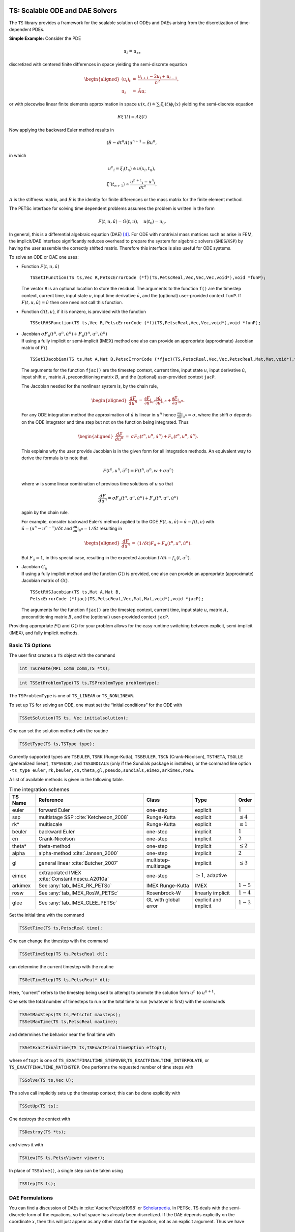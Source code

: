 .. _chapter_ts:

TS: Scalable ODE and DAE Solvers
--------------------------------

The ``TS`` library provides a framework for the scalable solution of
ODEs and DAEs arising from the discretization of time-dependent PDEs.

**Simple Example:** Consider the PDE

.. math:: u_t = u_{xx}

discretized with centered finite differences in space yielding the
semi-discrete equation

.. math::

   \begin{aligned}
             (u_i)_t & =  & \frac{u_{i+1} - 2 u_{i} + u_{i-1}}{h^2}, \\
              u_t      &  = & \tilde{A} u;\end{aligned}

or with piecewise linear finite elements approximation in space
:math:`u(x,t) \doteq \sum_i \xi_i(t) \phi_i(x)` yielding the
semi-discrete equation

.. math:: B {\xi}'(t) = A \xi(t)

Now applying the backward Euler method results in

.. math:: ( B - dt^n A  ) u^{n+1} = B u^n,

in which

.. math:: {u^n}_i = \xi_i(t_n) \doteq u(x_i,t_n),

.. math:: {\xi}'(t_{n+1}) \doteq \frac{{u^{n+1}}_i - {u^{n}}_i }{dt^{n}},

:math:`A` is the stiffness matrix, and :math:`B` is the identity for
finite differences or the mass matrix for the finite element method.

The PETSc interface for solving time dependent problems assumes the
problem is written in the form

.. math:: F(t,u,\dot{u}) = G(t,u), \quad u(t_0) = u_0.

In general, this is a differential algebraic equation (DAE)  [4]_. For
ODE with nontrivial mass matrices such as arise in FEM, the implicit/DAE
interface significantly reduces overhead to prepare the system for
algebraic solvers (``SNES``/``KSP``) by having the user assemble the
correctly shifted matrix. Therefore this interface is also useful for
ODE systems.

To solve an ODE or DAE one uses:

-  Function :math:`F(t,u,\dot{u})`

   ::

      TSSetIFunction(TS ts,Vec R,PetscErrorCode (*f)(TS,PetscReal,Vec,Vec,Vec,void*),void *funP);

   The vector ``R`` is an optional location to store the residual. The
   arguments to the function ``f()`` are the timestep context, current
   time, input state :math:`u`, input time derivative :math:`\dot{u}`,
   and the (optional) user-provided context ``funP``. If
   :math:`F(t,u,\dot{u}) = \dot{u}` then one need not call this
   function.

-  Function :math:`G(t,u)`, if it is nonzero, is provided with the
   function

   ::

      TSSetRHSFunction(TS ts,Vec R,PetscErrorCode (*f)(TS,PetscReal,Vec,Vec,void*),void *funP);

-  | Jacobian
     :math:`\sigma F_{\dot{u}}(t^n,u^n,\dot{u}^n) + F_u(t^n,u^n,\dot{u}^n)`
   | If using a fully implicit or semi-implicit (IMEX) method one also
     can provide an appropriate (approximate) Jacobian matrix of
     :math:`F()`.

   ::

      TSSetIJacobian(TS ts,Mat A,Mat B,PetscErrorCode (*fjac)(TS,PetscReal,Vec,Vec,PetscReal,Mat,Mat,void*),void *jacP);

   The arguments for the function ``fjac()`` are the timestep context,
   current time, input state :math:`u`, input derivative
   :math:`\dot{u}`, input shift :math:`\sigma`, matrix :math:`A`,
   preconditioning matrix :math:`B`, and the (optional) user-provided
   context ``jacP``.

   The Jacobian needed for the nonlinear system is, by the chain rule,

   .. math::

      \begin{aligned}
          \frac{d F}{d u^n} &  = &  \frac{\partial F}{\partial \dot{u}}|_{u^n} \frac{\partial \dot{u}}{\partial u}|_{u^n} + \frac{\partial F}{\partial u}|_{u^n}.\end{aligned}

   For any ODE integration method the approximation of :math:`\dot{u}`
   is linear in :math:`u^n` hence
   :math:`\frac{\partial \dot{u}}{\partial u}|_{u^n} = \sigma`, where
   the shift :math:`\sigma` depends on the ODE integrator and time step
   but not on the function being integrated. Thus

   .. math::

      \begin{aligned}
          \frac{d F}{d u^n} &  = &    \sigma F_{\dot{u}}(t^n,u^n,\dot{u}^n) + F_u(t^n,u^n,\dot{u}^n).\end{aligned}

   This explains why the user provide Jacobian is in the given form for
   all integration methods. An equivalent way to derive the formula is
   to note that

   .. math:: F(t^n,u^n,\dot{u}^n) = F(t^n,u^n,w+\sigma*u^n)

   where :math:`w` is some linear combination of previous time solutions
   of :math:`u` so that

   .. math:: \frac{d F}{d u^n} = \sigma F_{\dot{u}}(t^n,u^n,\dot{u}^n) + F_u(t^n,u^n,\dot{u}^n)

   again by the chain rule.

   For example, consider backward Euler’s method applied to the ODE
   :math:`F(t, u, \dot{u}) = \dot{u} - f(t, u)` with
   :math:`\dot{u} = (u^n - u^{n-1})/\delta t` and
   :math:`\frac{\partial \dot{u}}{\partial u}|_{u^n} = 1/\delta t`
   resulting in

   .. math::

      \begin{aligned}
          \frac{d F}{d u^n} & = &   (1/\delta t)F_{\dot{u}} + F_u(t^n,u^n,\dot{u}^n).\end{aligned}

   But :math:`F_{\dot{u}} = 1`, in this special case, resulting in the
   expected Jacobian :math:`I/\delta t - f_u(t,u^n)`.

-  | Jacobian :math:`G_u`
   | If using a fully implicit method and the function :math:`G()` is
     provided, one also can provide an appropriate (approximate)
     Jacobian matrix of :math:`G()`.

   ::

      TSSetRHSJacobian(TS ts,Mat A,Mat B,
      PetscErrorCode (*fjac)(TS,PetscReal,Vec,Mat,Mat,void*),void *jacP);

   The arguments for the function ``fjac()`` are the timestep context,
   current time, input state :math:`u`, matrix :math:`A`,
   preconditioning matrix :math:`B`, and the (optional) user-provided
   context ``jacP``.

Providing appropriate :math:`F()` and :math:`G()` for your problem
allows for the easy runtime switching between explicit, semi-implicit
(IMEX), and fully implicit methods.

Basic TS Options
~~~~~~~~~~~~~~~~

The user first creates a ``TS`` object with the command

.. code-block::

   int TSCreate(MPI_Comm comm,TS *ts);

.. code-block::

   int TSSetProblemType(TS ts,TSProblemType problemtype);

The ``TSProblemType`` is one of ``TS_LINEAR`` or ``TS_NONLINEAR``.

To set up ``TS`` for solving an ODE, one must set the “initial
conditions” for the ODE with

.. code-block::

   TSSetSolution(TS ts, Vec initialsolution);

One can set the solution method with the routine

.. code-block::

   TSSetType(TS ts,TSType type);

| Currently supported types are ``TSEULER``, ``TSRK`` (Runge-Kutta),
  ``TSBEULER``, ``TSCN`` (Crank-Nicolson), ``TSTHETA``, ``TSGLLE``
  (generalized linear), ``TSPSEUDO``, and ``TSSUNDIALS`` (only if the
  Sundials package is installed), or the command line option
| ``-ts_type euler,rk,beuler,cn,theta,gl,pseudo,sundials,eimex,arkimex,rosw``.

A list of available methods is given in the following table.

.. list-table:: Time integration schemes
   :name: tab_TSPET
   :header-rows: 1

   * - TS Name
     - Reference
     - Class
     - Type
     - Order
   * - euler
     - forward Euler
     - one-step
     - explicit
     - :math:`1`
   * - ssp
     - multistage SSP :cite:`Ketcheson_2008`
     - Runge-Kutta
     - explicit
     - :math:`\le 4`
   * - rk*
     - multiscale
     - Runge-Kutta
     - explicit
     - :math:`\ge 1`
   * - beuler
     - backward Euler
     - one-step
     - implicit
     - :math:`1`
   * - cn
     - Crank-Nicolson
     - one-step
     - implicit
     - :math:`2`
   * - theta*
     - theta-method
     - one-step
     - implicit
     - :math:`\le 2`
   * - alpha
     - alpha-method :cite:`Jansen_2000`
     - one-step
     - implicit
     - :math:`2`
   * - gl
     - general linear :cite:`Butcher_2007`
     - multistep-multistage
     - implicit
     - :math:`\le 3`
   * - eimex
     - extrapolated IMEX :cite:`Constantinescu_A2010a`
     - one-step
     - :math:`\ge 1`, adaptive
     -
   * - arkimex
     - See :any:`tab_IMEX_RK_PETSc`
     - IMEX Runge-Kutta
     - IMEX
     - :math:`1-5`
   * - rosw
     - See :any:`tab_IMEX_RosW_PETSc`
     - Rosenbrock-W
     - linearly implicit
     - :math:`1-4`
   * - glee
     - See :any:`tab_IMEX_GLEE_PETSc`
     - GL with global error
     - explicit and implicit
     - :math:`1-3`

Set the initial time with the command

.. code-block::

   TSSetTime(TS ts,PetscReal time);

One can change the timestep with the command

.. code-block::

   TSSetTimeStep(TS ts,PetscReal dt);

can determine the current timestep with the routine

.. code-block::

   TSGetTimeStep(TS ts,PetscReal* dt);

Here, “current” refers to the timestep being used to attempt to promote
the solution form :math:`u^n` to :math:`u^{n+1}.`

One sets the total number of timesteps to run or the total time to run
(whatever is first) with the commands

.. code-block::

   TSSetMaxSteps(TS ts,PetscInt maxsteps);
   TSSetMaxTime(TS ts,PetscReal maxtime);

and determines the behavior near the final time with

.. code-block::

   TSSetExactFinalTime(TS ts,TSExactFinalTimeOption eftopt);

where ``eftopt`` is one of
``TS_EXACTFINALTIME_STEPOVER``,\ ``TS_EXACTFINALTIME_INTERPOLATE``, or
``TS_EXACTFINALTIME_MATCHSTEP``. One performs the requested number of
time steps with

.. code-block::

   TSSolve(TS ts,Vec U);

The solve call implicitly sets up the timestep context; this can be done
explicitly with

.. code-block::

   TSSetUp(TS ts);

One destroys the context with

.. code-block::

   TSDestroy(TS *ts);

and views it with

.. code-block::

   TSView(TS ts,PetscViewer viewer);

In place of ``TSSolve()``, a single step can be taken using

.. code-block::

   TSStep(TS ts);

.. _sec_imex:

DAE Formulations
~~~~~~~~~~~~~~~~

You can find a discussion of DAEs in :cite:`AscherPetzold1998` or `Scholarpedia <http://www.scholarpedia.org/article/Differential-algebraic_equations>`__. In PETSc, TS deals with the semi-discrete form of the equations, so that space has already been discretized. If the DAE depends explicitly on the coordinate :math:`x`, then this will just appear as any other data for the equation, not as an explicit argument. Thus we have

.. math::

  F(t, u, \dot{u}) = 0

In this form, only fully implicit solvers are appropriate. However, specialized solvers for restricted forms of DAE are supported by PETSc. Below we consider an ODE which is augmented with algebraic constraints on the variables.

Hessenberg Index-1 DAE
``````````````````````

  This is a Semi-Explicit Index-1 DAE which has the form

.. math::

  \begin{aligned}
    \dot{u} &= f(t, u, z) \\
          0 &= h(t, u, z)
  \end{aligned}

where :math:`z` is a new constraint variable, and the Jacobian :math:`\frac{dh}{dz}` is non-singular everywhere. We have suppressed the :math:`x` dependence since it plays no role here. Using the non-singularity of the Jacobian and the Implicit Function Theorem, we can solve for :math:`z` in terms of :math:`u`. This means we could, in principle, plug :math:`z(u)` into the first equation to obtain a simple ODE, even if this is not the numerical process we use. Below we show that this type of DAE can be used with IMEX schemes.

Hessenberg Index-2 DAE
``````````````````````

  This DAE has the form

.. math::

  \begin{aligned}
    \dot{u} &= f(t, u, z) \\
          0 &= h(t, u)
  \end{aligned}

Notice that the constraint equation :math:`h` is not a function of the constraint variable :math:`z`. This means that we cannot naively invert as we did in the index-1 case. Our strategy will be to convert this into an index-1 DAE using a time derivative, which loosely corresponds to the idea of an index being the number of derivatives necessary to get back to an ODE. If we differentiate the constraint equation with respect to time, we can use the ODE to simplify it,

.. math::

  \begin{aligned}
          0 &= \dot{h}(t, u) \\
            &= \frac{dh}{du} \dot{u} + \frac{\partial h}{\partial t} \\
            &= \frac{dh}{du} f(t, u, z) + \frac{\partial h}{\partial t}
  \end{aligned}

If the Jacobian :math:`\frac{dh}{du} \frac{df}{dz}` is non-singular, then we have precisely a semi-explicit index-1 DAE, and we can once again use the PETSc IMEX tools to solve it. A common example of an index-2 DAE is the incompressible Navier-Stokes equations, since the continuity equation :math:`\nabla\cdot u = 0` does not involve the pressure. Using PETSc IMEX with the above conversion then corresponds to the Segregated Runge-Kutta method applied to this equation :cite:`ColomesBadia2016`.

Using Implicit-Explicit (IMEX) Methods
~~~~~~~~~~~~~~~~~~~~~~~~~~~~~~~~~~~~~~

For “stiff” problems or those with multiple time scales :math:`F()` will
be treated implicitly using a method suitable for stiff problems and
:math:`G()` will be treated explicitly when using an IMEX method like
TSARKIMEX. :math:`F()` is typically linear or weakly nonlinear while
:math:`G()` may have very strong nonlinearities such as arise in
non-oscillatory methods for hyperbolic PDE. The user provides three
pieces of information, the APIs for which have been described above.

-  “Slow” part :math:`G(t,u)` using ``TSSetRHSFunction()``.

-  “Stiff” part :math:`F(t,u,\dot u)` using ``TSSetIFunction()``.

-  Jacobian :math:`F_u + \sigma F_{\dot u}` using ``TSSetIJacobian()``.

The user needs to set ``TSSetEquationType()`` to ``TS_EQ_IMPLICIT`` or
higher if the problem is implicit; e.g.,
:math:`F(t,u,\dot u) = M \dot u - f(t,u)`, where :math:`M` is not the
identity matrix:

-  the problem is an implicit ODE (defined implicitly through
   ``TSSetIFunction()``) or

-  a DAE is being solved.

An IMEX problem representation can be made implicit by setting ``TSARKIMEXSetFullyImplicit()``.

In PETSc, DAEs and ODEs are formulated as :math:`F(t,u,\dot{u})=G(t,u)`, where :math:`F()` is meant to be integrated implicitly and :math:`G()` explicitly. An IMEX formulation such as :math:`M\dot{u}=f(t,u)+g(t,u)` requires the user to provide :math:`M^{-1} g(t,u)` or solve :math:`g(t,u) - M x=0` in place of :math:`G(t,u)`. General cases such as :math:`F(t,u,\dot{u})=G(t,u)` are not amenable to IMEX Runge-Kutta, but can be solved by using fully implicit methods. Some use-case examples for ``TSARKIMEX`` are listed in :numref:`tab_DE_forms` and a list of methods with a summary of their properties is given in :any:`tab_IMEX_RK_PETSc`.

.. list-table:: Use case examples for ``TSARKIMEX``
   :name: tab_DE_forms
   :widths: 40 40 80

   * - :math:`\dot{u} = g(t,u)`
     - nonstiff ODE
     - :math:`\begin{aligned}F(t,u,\dot{u}) &= \dot{u} \\ G(t,u) &= g(t,u)\end{aligned}`
   * - :math:`M \dot{u} = g(t,u)`
     - nonstiff ODE with mass matrix
     - :math:`\begin{aligned}F(t,u,\dot{u}) &= \dot{u} \\ G(t,u) &= M^{-1} g(t,u)\end{aligned}`
   * - :math:`\dot{u} = f(t,u)`
     - stiff ODE
     - :math:`\begin{aligned}F(t,u,\dot{u}) &= \dot{u} - f(t,u) \\ G(t,u) &= 0\end{aligned}`
   * - :math:`M \dot{u} = f(t,u)`
     - stiff ODE with mass matrix
     - :math:`\begin{aligned}F(t,u,\dot{u}) &= M \dot{u} - f(t,u) \\ G(t,u) &= 0\end{aligned}`
   * - :math:`\dot{u} = f(t,u) + g(t,u)`
     - stiff-nonstiff ODE
     - :math:`\begin{aligned}F(t,u,\dot{u}) &= \dot{u} - f(t,u) \\ G(t,u) &= g(t,u)\end{aligned}`
   * - :math:`M \dot{u} = f(t,u) + g(t,u)`
     - stiff-nonstiff ODE with mass matrix
     - :math:`\begin{aligned}F(t,u,\dot{u}) &= M\dot{u} - f(t,u) \\ G(t,u) &= M^{-1} g(t,u)\end{aligned}`
   * - :math:`\begin{aligned}\dot{u} &= f(t,u,z) + g(t,u,z)\\0 &= h(t,y,z)\end{aligned}`
     - semi-explicit index-1 DAE
     - :math:`\begin{aligned}F(t,u,\dot{u}) &= \begin{pmatrix}\dot{u} - f(t,u,z)\\h(t, u, z)\end{pmatrix}\\G(t,u) &= g(t,u)\end{aligned}`
   * - :math:`f(t,u,\dot{u})=0`
     - fully implicit ODE/DAE
     - :math:`\begin{aligned}F(t,u,\dot{u}) &= f(t,u,\dot{u})\\G(t,u) &= 0\end{aligned}`; the user needs to set ``TSSetEquationType()`` to ``TS_EQ_IMPLICIT`` or higher

:numref:`tab_IMEX_RK_PETSc` lists of the currently available IMEX Runge-Kutta schemes. For each method, it gives the ``-ts_arkimex_type`` name, the reference, the total number of stages/implicit stages, the order/stage-order, the implicit stability properties (IM), stiff accuracy (SA), the existence of an embedded scheme, and dense output (DO).

.. list-table:: IMEX Runge-Kutta schemes
  :name: tab_IMEX_RK_PETSc
  :header-rows: 1

  * - Name
    - Reference
    - Stages (IM)
    - Order (Stage)
    - IM
    - SA
    - Embed
    - DO
    - Remarks
  * - a2
    - based on CN
    - 2 (1)
    - 2 (2)
    - A-Stable
    - yes
    - yes (1)
    - yes (2)
    -
  * - l2
    - SSP2(2,2,2) :cite:`Pareschi_2005`
    - 2 (2)
    - 2 (1)
    - L-Stable
    - yes
    - yes (1)
    - yes (2)
    - SSP SDIRK
  * - ars122
    - ARS122 :cite:`Ascher_1997`
    - 2 (1)
    - 3 (1)
    - A-Stable
    - yes
    - yes (1)
    - yes (2)
    -
  * - 2c
    - :cite:`Giraldo_2013`
    - 3 (2)
    - 2 (2)
    - L-Stable
    - yes
    - yes (1)
    - yes (2)
    - SDIRK
  * - 2d
    - :cite:`Giraldo_2013`
    - 3 (2)
    - 2 (2)
    - L-Stable
    - yes
    - yes (1)
    - yes (2)
    - SDIRK
  * -  2e
    - :cite:`Giraldo_2013`
    - 3 (2)
    - 2 (2)
    - L-Stable
    - yes
    - yes (1)
    - yes (2)
    - SDIRK
  * - prssp2
    - PRS(3,3,2) :cite:`Pareschi_2005`
    - 3 (3)
    - 3 (1)
    - L-Stable
    - yes
    - no
    - no
    - SSP
  * - 3
    - :cite:`Kennedy_2003`
    - 4 (3)
    - 3 (2)
    - L-Stable
    - yes
    - yes (2)
    - yes (2)
    - SDIRK
  * - bpr3
    - :cite:`Boscarino_TR2011`
    - 5 (4)
    - 3 (2)
    - L-Stable
    - yes
    - no
    - no
    - SDIRK
  * - ars443
    - :cite:`Ascher_1997`
    - 5 (4)
    - 3 (1)
    - L-Stable
    - yes
    - no
    - no
    - SDIRK
  * - 4
    - :cite:`Kennedy_2003`
    - 6 (5)
    - 4 (2)
    - L-Stable
    - yes
    - yes (3)
    - yes
    - SDIRK
  * - 5
    - :cite:`Kennedy_2003`
    - 8 (7)
    - 5 (2)
    - L-Stable
    - yes
    - yes (4)
    - yes (3)
    - SDIRK

ROSW are linearized implicit Runge-Kutta methods known as Rosenbrock
W-methods. They can accommodate inexact Jacobian matrices in their
formulation. A series of methods are available in PETSc are listed in
:numref:`tab_IMEX_RosW_PETSc` below. For each method, it gives the reference, the total number of stages and implicit stages, the scheme order and stage order, the implicit stability properties (IM), stiff accuracy (SA), the existence of an embedded scheme, dense output (DO), the capacity to use inexact Jacobian matrices (-W), and high order integration of differential algebraic equations (PDAE).

.. list-table:: Rosenbrock W-schemes
   :name: tab_IMEX_RosW_PETSc
   :header-rows: 1

   * - TS
     - Reference
     - Stages (IM)
     - Order (Stage)
     - IM
     - SA
     - Embed
     - DO
     - -W
     - PDAE
     - Remarks
   * - theta1
     - classical
     - 1(1)
     - 1(1)
     - L-Stable
     - -
     - -
     - -
     - -
     - -
     - -
   * - theta2
     - classical
     - 1(1)
     - 2(2)
     - A-Stable
     - -
     - -
     - -
     - -
     - -
     - -
   * - 2m
     - Zoltan
     - 2(2)
     - 2(1)
     - L-Stable
     - No
     - Yes(1)
     - Yes(2)
     - Yes
     - No
     - SSP
   * - 2p
     - Zoltan
     - 2(2)
     - 2(1)
     - L-Stable
     - No
     - Yes(1)
     - Yes(2)
     - Yes
     - No
     - SSP
   * - ra3pw
     - :cite:`Rang_2005`
     - 3(3)
     - 3(1)
     - A-Stable
     - No
     - Yes
     - Yes(2)
     - No
     - Yes(3)
     - -
   * - ra34pw2
     - :cite:`Rang_2005`
     - 4(4)
     - 3(1)
     - L-Stable
     - Yes
     - Yes
     - Yes(3)
     - Yes
     - Yes(3)
     - -
   * - rodas3
     - :cite:`Sandu_1997`
     - 4(4)
     - 3(1)
     - L-Stable
     - Yes
     - Yes
     - No
     - No
     - Yes
     - -
   * - sandu3
     - :cite:`Sandu_1997`
     - 3(3)
     - 3(1)
     - L-Stable
     - Yes
     - Yes
     - Yes(2)
     - No
     - No
     - -
   * - assp3p3s1c
     - unpub.
     - 3(2)
     - 3(1)
     - A-Stable
     - No
     - Yes
     - Yes(2)
     - Yes
     - No
     - SSP
   * - lassp3p4s2c
     - unpub.
     - 4(3)
     - 3(1)
     - L-Stable
     - No
     - Yes
     - Yes(3)
     - Yes
     - No
     - SSP
   * - lassp3p4s2c
     - unpub.
     - 4(3)
     - 3(1)
     - L-Stable
     - No
     - Yes
     - Yes(3)
     - Yes
     - No
     - SSP
   * - ark3
     - unpub.
     - 4(3)
     - 3(1)
     - L-Stable
     - No
     - Yes
     - Yes(3)
     - Yes
     - No
     - IMEX-RK

GLEE methods
~~~~~~~~~~~~

In this section, we describe explicit and implicit time stepping methods
with global error estimation that are introduced in
:cite:`Constantinescu_TR2016b`. The solution vector for a
GLEE method is either [:math:`y`, :math:`\tilde{y}`] or
[:math:`y`,\ :math:`\varepsilon`], where :math:`y` is the solution,
:math:`\tilde{y}` is the “auxiliary solution,” and :math:`\varepsilon`
is the error. The working vector that ``TSGLEE`` uses is :math:`Y` =
[:math:`y`,\ :math:`\tilde{y}`], or [:math:`y`,\ :math:`\varepsilon`]. A
GLEE method is defined by

-  :math:`(p,r,s)`: (order, steps, and stages),

-  :math:`\gamma`: factor representing the global error ratio,

-  :math:`A, U, B, V`: method coefficients,

-  :math:`S`: starting method to compute the working vector from the
   solution (say at the beginning of time integration) so that
   :math:`Y = Sy`,

-  :math:`F`: finalizing method to compute the solution from the working
   vector,\ :math:`y = FY`.

-  :math:`F_\text{embed}`: coefficients for computing the auxiliary
   solution :math:`\tilde{y}` from the working vector
   (:math:`\tilde{y} = F_\text{embed} Y`),

-  :math:`F_\text{error}`: coefficients to compute the estimated error
   vector from the working vector
   (:math:`\varepsilon = F_\text{error} Y`).

-  :math:`S_\text{error}`: coefficients to initialize the auxiliary
   solution (:math:`\tilde{y}` or :math:`\varepsilon`) from a specified
   error vector (:math:`\varepsilon`). It is currently implemented only
   for :math:`r = 2`. We have :math:`y_\text{aux} =
   S_{error}[0]*\varepsilon + S_\text{error}[1]*y`, where
   :math:`y_\text{aux}` is the 2nd component of the working vector
   :math:`Y`.

The methods can be described in two mathematically equivalent forms:
propagate two components (“:math:`y\tilde{y}` form”) and propagating the
solution and its estimated error (“:math:`y\varepsilon` form”). The two
forms are not explicitly specified in ``TSGLEE``; rather, the specific
values of :math:`B, U, S, F, F_{embed}`, and :math:`F_{error}`
characterize whether the method is in :math:`y\tilde{y}` or
:math:`y\varepsilon` form.

The API used by this ``TS`` method includes:

-  ``TSGetSolutionComponents``: Get all the solution components of the
   working vector

   ::

          ierr = TSGetSolutionComponents(TS,int*,Vec*)

   Call with ``NULL`` as the last argument to get the total number of
   components in the working vector :math:`Y` (this is :math:`r` (not
   :math:`r-1`)), then call to get the :math:`i`-th solution component.

-  ``TSGetAuxSolution``: Returns the auxiliary solution
   :math:`\tilde{y}` (computed as :math:`F_\text{embed} Y`)

   ::

          ierr = TSGetAuxSolution(TS,Vec*)

-  ``TSGetTimeError``: Returns the estimated error vector
   :math:`\varepsilon` (computed as :math:`F_\text{error} Y` if
   :math:`n=0` or restores the error estimate at the end of the previous
   step if :math:`n=-1`)

   ::

          ierr = TSGetTimeError(TS,PetscInt n,Vec*)

-  ``TSSetTimeError``: Initializes the auxiliary solution
   (:math:`\tilde{y}` or :math:`\varepsilon`) for a specified initial
   error.

   ::

          ierr = TSSetTimeError(TS,Vec)

The local error is estimated as :math:`\varepsilon(n+1)-\varepsilon(n)`.
This is to be used in the error control. The error in :math:`y\tilde{y}`
GLEE is
:math:`\varepsilon(n) = \frac{1}{1-\gamma} * (\tilde{y}(n) - y(n))`.

Note that :math:`y` and :math:`\tilde{y}` are reported to ``TSAdapt``
``basic`` (``TSADAPTBASIC``), and thus it computes the local error as
:math:`\varepsilon_{loc} = (\tilde{y} -
y)`. However, the actual local error is :math:`\varepsilon_{loc}
= \varepsilon_{n+1} - \varepsilon_n = \frac{1}{1-\gamma} * [(\tilde{y} -
y)_{n+1} - (\tilde{y} - y)_n]`.

:numref:`tab_IMEX_GLEE_PETSc` lists currently available GL schemes with global error estimation :cite:`Constantinescu_TR2016b`.

.. list-table:: GL schemes with global error estimation
   :name: tab_IMEX_GLEE_PETSc
   :header-rows: 1

   * - TS
     - Reference
     - IM/EX
     - :math:`(p,r,s)`
     - :math:`\gamma`
     - Form
     - Notes
   * - ``TSGLEEi1``
     - ``BE1``
     - IM
     - :math:`(1,3,2)`
     - :math:`0.5`
     - :math:`y\varepsilon`
     - Based on backward Euler
   * - ``TSGLEE23``
     - ``23``
     - EX
     - :math:`(2,3,2)`
     - :math:`0`
     - :math:`y\varepsilon`
     -
   * - ``TSGLEE24``
     - ``24``
     - EX
     - :math:`(2,4,2)`
     - :math:`0`
     - :math:`y\tilde{y}`
     -
   * - ``TSGLEE25I``
     - ``25i``
     - EX
     - :math:`(2,5,2)`
     - :math:`0`
     - :math:`y\tilde{y}`
     -
   * - ``TSGLEE35``
     - ``35``
     - EX
     - :math:`(3,5,2)`
     - :math:`0`
     - :math:`y\tilde{y}`
     -
   * - ``TSGLEEEXRK2A``
     - ``exrk2a``
     - EX
     - :math:`(2,6,2)`
     - :math:`0.25`
     - :math:`y\varepsilon`
     -
   * - ``TSGLEERK32G1``
     - ``rk32g1``
     - EX
     - :math:`(3,8,2)`
     - :math:`0`
     - :math:`y\varepsilon`
     -
   * - ``TSGLEERK285EX``
     - ``rk285ex``
     - EX
     - :math:`(2,9,2)`
     - :math:`0.25`
     - :math:`y\varepsilon`
     -

Using fully implicit methods
~~~~~~~~~~~~~~~~~~~~~~~~~~~~

To use a fully implicit method like ``TSTHETA`` or ``TSGL``, either
provide the Jacobian of :math:`F()` (and :math:`G()` if :math:`G()` is
provided) or use a ``DM`` that provides a coloring so the Jacobian can
be computed efficiently via finite differences.

Using the Explicit Runge-Kutta timestepper with variable timesteps
~~~~~~~~~~~~~~~~~~~~~~~~~~~~~~~~~~~~~~~~~~~~~~~~~~~~~~~~~~~~~~~~~~

The explicit Euler and Runge-Kutta methods require the ODE be in the
form

.. math:: \dot{u} = G(u,t).

The user can either call ``TSSetRHSFunction()`` and/or they can call
``TSSetIFunction()`` (so long as the function provided to
``TSSetIFunction()`` is equivalent to :math:`\dot{u} + \tilde{F}(t,u)`)
but the Jacobians need not be provided. [5]_

The Explicit Runge-Kutta timestepper with variable timesteps is an
implementation of the standard Runge-Kutta with an embedded method. The
error in each timestep is calculated using the solutions from the
Runge-Kutta method and its embedded method (the 2-norm of the difference
is used). The default method is the :math:`3`\ rd-order Bogacki-Shampine
method with a :math:`2`\ nd-order embedded method (``TSRK3BS``). Other
available methods are the :math:`5`\ th-order Fehlberg RK scheme with a
:math:`4`\ th-order embedded method (``TSRK5F``), the
:math:`5`\ th-order Dormand-Prince RK scheme with a :math:`4`\ th-order
embedded method (``TSRK5DP``), the :math:`5`\ th-order Bogacki-Shampine
RK scheme with a :math:`4`\ th-order embedded method (``TSRK5BS``, and
the :math:`6`\ th-, :math:`7`\ th, and :math:`8`\ th-order robust Verner
RK schemes with a :math:`5`\ th-, :math:`6`\ th, and :math:`7`\ th-order
embedded method, respectively (``TSRK6VR``, ``TSRK7VR``, ``TSRK8VR``).
Variable timesteps cannot be used with RK schemes that do not have an
embedded method (``TSRK1FE`` - :math:`1`\ st-order, :math:`1`-stage
forward Euler, ``TSRK2A`` - :math:`2`\ nd-order, :math:`2`-stage RK
scheme, ``TSRK3`` - :math:`3`\ rd-order, :math:`3`-stage RK scheme,
``TSRK4`` - :math:`4`-th order, :math:`4`-stage RK scheme).

Special Cases
~~~~~~~~~~~~~

-  :math:`\dot{u} = A u.` First compute the matrix :math:`A` then call

   ::

      TSSetProblemType(ts,TS_LINEAR);
      TSSetRHSFunction(ts,NULL,TSComputeRHSFunctionLinear,NULL);
      TSSetRHSJacobian(ts,A,A,TSComputeRHSJacobianConstant,NULL);

   or

   ::

      TSSetProblemType(ts,TS_LINEAR);
      TSSetIFunction(ts,NULL,TSComputeIFunctionLinear,NULL);
      TSSetIJacobian(ts,A,A,TSComputeIJacobianConstant,NULL);

-  :math:`\dot{u} = A(t) u.` Use

   ::

      TSSetProblemType(ts,TS_LINEAR);
      TSSetRHSFunction(ts,NULL,TSComputeRHSFunctionLinear,NULL);
      TSSetRHSJacobian(ts,A,A,YourComputeRHSJacobian, &appctx);

   where ``YourComputeRHSJacobian()`` is a function you provide that
   computes :math:`A` as a function of time. Or use

   ::

      TSSetProblemType(ts,TS_LINEAR);
      TSSetIFunction(ts,NULL,TSComputeIFunctionLinear,NULL);
      TSSetIJacobian(ts,A,A,YourComputeIJacobian, &appctx);

Monitoring and visualizing solutions
~~~~~~~~~~~~~~~~~~~~~~~~~~~~~~~~~~~~

-  ``-ts_monitor`` - prints the time and timestep at each iteration.

-  ``-ts_adapt_monitor`` - prints information about the timestep
   adaption calculation at each iteration.

-  ``-ts_monitor_lg_timestep`` - plots the size of each timestep,
   ``TSMonitorLGTimeStep()``.

-  ``-ts_monitor_lg_solution`` - for ODEs with only a few components
   (not arising from the discretization of a PDE) plots the solution as
   a function of time, ``TSMonitorLGSolution()``.

-  ``-ts_monitor_lg_error`` - for ODEs with only a few components plots
   the error as a function of time, only if ``TSSetSolutionFunction()``
   is provided, ``TSMonitorLGError()``.

-  ``-ts_monitor_draw_solution`` - plots the solution at each iteration,
   ``TSMonitorDrawSolution()``.

-  ``-ts_monitor_draw_error`` - plots the error at each iteration only
   if ``TSSetSolutionFunction()`` is provided,
   ``TSMonitorDrawSolution()``.

-  ``-ts_monitor_solution binary[:filename]`` - saves the solution at each
   iteration to a binary file, ``TSMonitorSolution()``. Solution viewers work
   with other time-aware formats, e.g., ``-ts_monitor_solution cgns:sol.cgns``,
   and can output one solution every 10 time steps by adding
   ``-ts_monitor_solution_interval 10``.

-  ``-ts_monitor_solution_vtk <filename-%03D.vts>`` - saves the solution
   at each iteration to a file in vtk format,
   ``TSMonitorSolutionVTK()``.

Error control via variable time-stepping
~~~~~~~~~~~~~~~~~~~~~~~~~~~~~~~~~~~~~~~~

Most of the time stepping methods avaialable in PETSc have an error
estimation and error control mechanism. This mechanism is implemented by
changing the step size in order to maintain user specified absolute and
relative tolerances. The PETSc object responsible with error control is
``TSAdapt``. The available ``TSAdapt`` types are listed in the following table.

.. list-table:: ``TSAdapt``: available adaptors
   :name: tab_adaptors
   :header-rows: 1

   * - ID
     - Name
     - Notes
   * - ``TSADAPTNONE``
     - ``none``
     - no adaptivity
   * - ``TSADAPTBASIC``
     - ``basic``
     - the default adaptor
   * - ``TSADAPTGLEE``
     - ``glee``
     - extension of the basic adaptor to treat :math:`{\rm Tol}_{\rm A}` and :math:`{\rm Tol}_{\rm R}` as separate criteria. It can also control global erorrs if the integrator (e.g., ``TSGLEE``) provides this information

When using ``TSADAPTBASIC`` (the default), the user typically provides a
desired absolute :math:`{\rm Tol}_{\rm A}` or a relative
:math:`{\rm Tol}_{\rm R}` error tolerance by invoking
``TSSetTolerances()`` or at the command line with options ``-ts_atol``
and ``-ts_rtol``. The error estimate is based on the local truncation
error, so for every step the algorithm verifies that the estimated local
truncation error satisfies the tolerances provided by the user and
computes a new step size to be taken. For multistage methods, the local
truncation is obtained by comparing the solution :math:`y` to a lower
order :math:`\widehat{p}=p-1` approximation, :math:`\widehat{y}`, where
:math:`p` is the order of the method and :math:`\widehat{p}` the order
of :math:`\widehat{y}`.

The adaptive controller at step :math:`n` computes a tolerance level

.. math::

   \begin{aligned}
   Tol_n(i)&=&{\rm Tol}_{\rm A}(i) +  \max(y_n(i),\widehat{y}_n(i)) {\rm Tol}_{\rm R}(i)\,,\end{aligned}

and forms the acceptable error level

.. math::

   \begin{aligned}
   \rm wlte_n&=& \frac{1}{m} \sum_{i=1}^{m}\sqrt{\frac{\left\|y_n(i)
     -\widehat{y}_n(i)\right\|}{Tol(i)}}\,,\end{aligned}

where the errors are computed componentwise, :math:`m` is the dimension
of :math:`y` and ``-ts_adapt_wnormtype`` is ``2`` (default). If
``-ts_adapt_wnormtype`` is ``infinity`` (max norm), then

.. math::

   \begin{aligned}
   \rm wlte_n&=& \max_{1\dots m}\frac{\left\|y_n(i)
     -\widehat{y}_n(i)\right\|}{Tol(i)}\,.\end{aligned}

The error tolerances are satisfied when :math:`\rm wlte\le 1.0`.

The next step size is based on this error estimate, and determined by

.. math::
   :label: hnew

   \begin{aligned}
    \Delta t_{\rm new}(t)&=&\Delta t_{\rm{old}} \min(\alpha_{\max},
    \max(\alpha_{\min}, \beta (1/\rm wlte)^\frac{1}{\widehat{p}+1}))\,,\end{aligned}

where :math:`\alpha_{\min}=`\ ``-ts_adapt_clip``\ [0] and
:math:`\alpha_{\max}`\ =\ ``-ts_adapt_clip``\ [1] keep the change in
:math:`\Delta t` to within a certain factor, and :math:`\beta<1` is
chosen through ``-ts_adapt_safety`` so that there is some margin to
which the tolerances are satisfied and so that the probability of
rejection is decreased.

This adaptive controller works in the following way. After completing
step :math:`k`, if :math:`\rm wlte_{k+1} \le 1.0`, then the step is
accepted and the next step is modified according to
eq:`hnew`; otherwise, the step is rejected and retaken
with the step length computed in :eq:`hnew`.

``TSADAPTGLEE`` is an extension of the basic
adaptor to treat :math:`{\rm Tol}_{\rm A}` and :math:`{\rm Tol}_{\rm R}`
as separate criteria. it can also control global errors if the
integrator (e.g., ``TSGLEE``) provides this information.

Handling of discontinuities
~~~~~~~~~~~~~~~~~~~~~~~~~~~

For problems that involve discontinuous right hand sides, one can set an
“event” function :math:`g(t,u)` for PETSc to detect and locate the times
of discontinuities (zeros of :math:`g(t,u)`). Events can be defined
through the event monitoring routine

.. code-block::

   TSSetEventHandler(TS ts,PetscInt nevents,PetscInt *direction,PetscBool *terminate,PetscErrorCode (*eventhandler)(TS,PetscReal,Vec,PetscScalar*,void* eventP),PetscErrorCode (*postevent)(TS,PetscInt,PetscInt[],PetscReal,Vec,PetscBool,void* eventP),void *eventP);

Here, ``nevents`` denotes the number of events, ``direction`` sets the
type of zero crossing to be detected for an event (+1 for positive
zero-crossing, -1 for negative zero-crossing, and 0 for both),
``terminate`` conveys whether the time-stepping should continue or halt
when an event is located, ``eventmonitor`` is a user- defined routine
that specifies the event description, ``postevent`` is an optional
user-defined routine to take specific actions following an event.

The arguments to ``eventhandler()`` are the timestep context, current
time, input state :math:`u`, array of event function value, and the
(optional) user-provided context ``eventP``.

The arguments to ``postevent()`` routine are the timestep context,
number of events occurred, indices of events occured, current time, input
state :math:`u`, a boolean flag indicating forward solve (1) or adjoint
solve (0), and the (optional) user-provided context ``eventP``.

The event monitoring functionality is only available with PETSc’s
implicit time-stepping solvers ``TSTHETA``, ``TSARKIMEX``, and
``TSROSW``.

.. _sec_tchem:

Explicit integrators with finite element mass matrices
~~~~~~~~~~~~~~~~~~~~~~~~~~~~~~~~~~~~~~~~~~~~~~~~~~~~~~

Discretized finite element problems often have the form :math:`M \dot u = G(t, u)` where :math:`M` is the mass matrix.
Such problems can be solved using ``DMTSSetIFunction()`` with implicit integrators.
When :math:`M` is nonsingular (i.e., the problem is an ODE, not a DAE), explicit integrators can be applied to :math:`\dot u = M^{-1} G(t, u)` or :math:`\dot u = \hat M^{-1} G(t, u)`, where :math:`\hat M` is the lumped mass matrix.
While the true mass matrix generally has a dense inverse and thus must be solved iteratively, the lumped mass matrix is diagonal (e.g., computed via collocated quadrature or row sums of :math:`M`).
To have PETSc create and apply a (lumped) mass matrix automatically, first use ``DMTSSetRHSFunction()` to specify :math:`G` and set a ``PetscFE` using ``DMAddField()`` and ``DMCreateDS()``, then call either ``DMTSCreateRHSMassMatrix()`` or ``DMTSCreateRHSMassMatrixLumped()`` to automatically create the mass matrix and a ``KSP`` that will be used to apply :math:`M^{-1}`.
This ``KSP`` can be customized using the ``"mass_"`` prefix.

.. _section_sa:

Performing sensitivity analysis with the TS ODE Solvers
~~~~~~~~~~~~~~~~~~~~~~~~~~~~~~~~~~~~~~~~~~~~~~~~~~~~~~~

The ``TS`` library provides a framework based on discrete adjoint models
for sensitivity analysis for ODEs and DAEs. The ODE/DAE solution process
(henceforth called the forward run) can be obtained by using either
explicit or implicit solvers in ``TS``, depending on the problem
properties. Currently supported method types are ``TSRK`` (Runge-Kutta)
explicit methods and ``TSTHETA`` implicit methods, which include
``TSBEULER`` and ``TSCN``.

Using the discrete adjoint methods
``````````````````````````````````

Consider the ODE/DAE

.. math:: F(t,y,\dot{y},p) = 0, \quad y(t_0)=y_0(p) \quad t_0 \le t \le t_F

and the cost function(s)

.. math:: \Psi_i(y_0,p) = \Phi_i(y_F,p) + \int_{t_0}^{t_F} r_i(y(t),p,t)dt \quad i=1,...,n_\text{cost}.

The ``TSAdjoint`` routines of PETSc provide

.. math:: \frac{\partial \Psi_i}{\partial y_0} = \lambda_i

and

.. math:: \frac{\partial \Psi_i}{\partial p} = \mu_i + \lambda_i (\frac{\partial y_0}{\partial p}).

To perform the discrete adjoint sensitivity analysis one first sets up
the ``TS`` object for a regular forward run but with one extra function
call

.. code-block::

   TSSetSaveTrajectory(TS ts),

then calls ``TSSolve()`` in the usual manner.

One must create two arrays of :math:`n_\text{cost}` vectors
:math:`\lambda` and :math:`\mu` (if there are no parameters :math:`p`
then one can use ``NULL`` for the :math:`\mu` array.) The
:math:`\lambda` vectors are the same dimension and parallel layout as
the solution vector for the ODE, the :math:`\mu` vectors are of dimension
:math:`p`; when :math:`p` is small usually all its elements are on the
first MPI process, while the vectors have no entries on the other
processes. :math:`\lambda_i` and :math:`\mu_i` should be initialized with
the values :math:`d\Phi_i/dy|_{t=t_F}` and :math:`d\Phi_i/dp|_{t=t_F}`
respectively. Then one calls

.. code-block::

   TSSetCostGradients(TS ts,PetscInt numcost, Vec *lambda,Vec *mu);

where ``numcost`` denotes :math:`n_\text{cost}`.
If :math:`F()` is a function of :math:`p` one needs to also provide the
Jacobian :math:`-F_p` with

.. code-block::

   TSSetRHSJacobianP(TS ts,Mat Amat,PetscErrorCode (*fp)(TS,PetscReal,Vec,Mat,void*),void *ctx)

or

.. code-block::

   TSSetIJacobianP(TS ts,Mat Amat,PetscErrorCode (*fp)(TS,PetscReal,Vec,Vec,PetscReal,Mat,void*),void *ctx)

or both, depending on which form is used to define the ODE.

The arguments for the function ``fp()`` are the timestep context,
current time, :math:`y`, and the (optional) user-provided context.

If there is an integral term in the cost function, i.e. :math:`r` is
nonzero, it can be transformed into another ODE that is augmented to the
original ODE. To evaluate the integral, one needs to create a child
``TS`` objective by calling

.. code-block::

   TSCreateQuadratureTS(TS ts,PetscBool fwd,TS *quadts);

and provide the ODE RHS function (which evaluates the integrand
:math:`r`) with

.. code-block::

   TSSetRHSFunction(TS quadts,Vec R,PetscErrorCode (*rf)(TS,PetscReal,Vec,Vec,void*),void *ctx)

Similar to the settings for the original ODE, Jacobians of the integrand
can be provided with

.. code-block::

   TSSetRHSJacobian(TS quadts,Vec DRDU,Vec DRDU,PetscErrorCode (*drdyf)(TS,PetscReal,Vec,Vec*,void*),void *ctx)
   TSSetRHSJacobianP(TS quadts,Vec DRDU,Vec DRDU,PetscErrorCode (*drdyp)(TS,PetscReal,Vec,Vec*,void*),void *ctx)

where :math:`\mathrm{drdyf}= dr /dy`, :math:`\mathrm{drdpf} = dr /dp`.
Since the integral term is additive to the cost function, its gradient
information will be included in :math:`\lambda` and :math:`\mu`.

Lastly, one starts the backward run by calling

.. code-block::

   TSAdjointSolve(TS ts).

One can obtain the value of the integral term by calling

.. code-block::

   TSGetCostIntegral(TS ts,Vec *q).

or accessing directly the solution vector used by ``quadts``.

The second argument of ``TSCreateQuadratureTS()`` allows one to choose
if the integral term is evaluated in the forward run (inside
``TSSolve()``) or in the backward run (inside ``TSAdjointSolve()``) when
``TSSetCostGradients()`` and ``TSSetCostIntegrand()`` are called before
``TSSolve()``. Note that this also allows for evaluating the integral
without having to use the adjoint solvers.

To provide a better understanding of the use of the adjoint solvers, we
introduce a simple example, corresponding to
`TS Power Grid Tutorial ex3sa <PETSC_DOC_OUT_ROOT_PLACEHOLDER/src/ts/tutorials/power_grid/ex3sa.c.html>`__.
The problem is to study dynamic security of power system when there are
credible contingencies such as short-circuits or loss of generators,
transmission lines, or loads. The dynamic security constraints are
incorporated as equality constraints in the form of discretized
differential equations and inequality constraints for bounds on the
trajectory. The governing ODE system is

.. math::

   \begin{aligned}
       \phi' &= &\omega_B (\omega - \omega_S)  \\
       2H/\omega_S \, \omega' & =& p_m - p_{max} sin(\phi) -D (\omega - \omega_S), \quad t_0 \leq t \leq t_F,\end{aligned}

where :math:`\phi` is the phase angle and :math:`\omega` is the
frequency.

The initial conditions at time :math:`t_0` are

.. math::

   \begin{aligned}
   \phi(t_0) &=& \arcsin \left( p_m / p_{max} \right), \\
   w(t_0) & =& 1.\end{aligned}

:math:`p_{max}` is a positive number when the system operates normally.
At an event such as fault incidence/removal, :math:`p_{max}` will change
to :math:`0` temporarily and back to the original value after the fault
is fixed. The objective is to maximize :math:`p_m` subject to the above
ODE constraints and :math:`\phi<\phi_S` during all times. To accommodate
the inequality constraint, we want to compute the sensitivity of the
cost function

.. math:: \Psi(p_m,\phi) = -p_m + c \int_{t_0}^{t_F} \left( \max(0, \phi - \phi_S ) \right)^2 dt

with respect to the parameter :math:`p_m`. :math:`numcost` is :math:`1`
since it is a scalar function.

For ODE solution, PETSc requires user-provided functions to evaluate the
system :math:`F(t,y,\dot{y},p)` (set by ``TSSetIFunction()`` ) and its
corresponding Jacobian :math:`F_y + \sigma F_{\dot y}` (set by
``TSSetIJacobian()``). Note that the solution state :math:`y` is
:math:`[ \phi \;  \omega ]^T` here. For sensitivity analysis, we need to
provide a routine to compute :math:`\mathrm{f}_p=[0 \; 1]^T` using
``TSASetRHSJacobianP()``, and three routines corresponding to the
integrand :math:`r=c \left( \max(0, \phi - \phi_S ) \right)^2`,
:math:`r_p = [0 \; 0]^T` and
:math:`r_y= [ 2 c \left( \max(0, \phi - \phi_S ) \right) \; 0]^T` using
``TSSetCostIntegrand()``.

In the adjoint run, :math:`\lambda` and :math:`\mu` are initialized as
:math:`[ 0 \;  0 ]^T` and :math:`[-1]` at the final time :math:`t_F`.
After ``TSAdjointSolve()``, the sensitivity of the cost function w.r.t.
initial conditions is given by the sensitivity variable :math:`\lambda`
(at time :math:`t_0`) directly. And the sensitivity of the cost function
w.r.t. the parameter :math:`p_m` can be computed (by users) as

.. math:: \frac{\mathrm{d} \Psi}{\mathrm{d} p_m} = \mu(t_0) + \lambda(t_0)  \frac{\mathrm{d} \left[ \phi(t_0) \; \omega(t_0) \right]^T}{\mathrm{d} p_m}  .

For explicit methods where one does not need to provide the Jacobian
:math:`F_u` for the forward solve one still does need it for the
backward solve and thus must call

.. code-block::

   TSSetRHSJacobian(TS ts,Mat Amat, Mat Pmat,PetscErrorCode (*f)(TS,PetscReal,Vec,Mat,Mat,void*),void *fP);

Examples include:

-  discrete adjoint sensitivity using explicit and implicit time stepping methods for an ODE problem
   `TS Tutorial ex20adj <PETSC_DOC_OUT_ROOT_PLACEHOLDER/src/ts/tutorials/ex20adj.c.html>`__,

-  an optimization problem using the discrete adjoint models of the ERK (for nonstiff ODEs)
   and the Theta methods (for stiff DAEs)
   `TS Tutorial ex20opt_ic <PETSC_DOC_OUT_ROOT_PLACEHOLDER/src/ts/tutorials/ex20opt_ic.c.html>`__
   and
   `TS Tutorial ex20opt_p <PETSC_DOC_OUT_ROOT_PLACEHOLDER/src/ts/tutorials/ex20opt_p.c.html>`__,

-  an ODE-constrained optimization using the discrete adjoint models of the
   Theta methods for cost function with an integral term
   `TS Power Grid Tutorial ex3opt <PETSC_DOC_OUT_ROOT_PLACEHOLDER/src/ts/tutorials/power_grid/ex3opt.c.html>`__,

-  discrete adjoint sensitivity using the Crank-Nicolson methods for DAEs with discontinuities
   `TS Power Grid Stability Tutorial ex9busadj <PETSC_DOC_OUT_ROOT_PLACEHOLDER/src/ts/tutorials/power_grid/stability_9bus/ex9busadj.c.html>`__,

-  a DAE-constrained optimization problem using the discrete adjoint models of the Crank-Nicolson
   methods for cost function with an integral term
   `TS Power Grid Tutorial ex9busopt <PETSC_DOC_OUT_ROOT_PLACEHOLDER/src/ts/tutorials/power_grid/stability_9bus/ex9busopt.c.html>`__,

-  discrete adjoint sensitivity using the Crank-Nicolson methods for a PDE problem
   `TS Advection-Diffusion-Reaction Tutorial ex5adj <PETSC_DOC_OUT_ROOT_PLACEHOLDER/src/ts/tutorials/advection-diffusion-reaction/ex5adj.c.html>`__.

Checkpointing
`````````````

The discrete adjoint model requires the states (and stage values in the
context of multistage timestepping methods) to evaluate the Jacobian
matrices during the adjoint (backward) run. By default, PETSc stores the
whole trajectory to disk as binary files, each of which contains the
information for a single time step including state, time, and stage
values (optional). One can also make PETSc store the trajectory to
memory with the option ``-ts_trajectory_type memory``. However, there
might not be sufficient memory capacity especially for large-scale
problems and long-time integration.

A so-called checkpointing scheme is needed to solve this problem. The
scheme stores checkpoints at selective time steps and recomputes the
missing information. The ``revolve`` library is used by PETSc
``TSTrajectory`` to generate an optimal checkpointing schedule that
minimizes the recomputations given a limited number of available
checkpoints. One can specify the number of available checkpoints with
the option
``-ts_trajectory_max_cps_ram [maximum number of checkpoints in RAM]``.
Note that one checkpoint corresponds to one time step.

The ``revolve`` library also provides an optimal multistage
checkpointing scheme that uses both RAM and disk for storage. This
scheme is automatically chosen if one uses both the option
``-ts_trajectory_max_cps_ram [maximum number of checkpoints in RAM]``
and the option
``-ts_trajectory_max_cps_disk [maximum number of checkpoints on disk]``.

Some other useful options are listed below.

-  ``-ts_trajectory_view`` prints the total number of recomputations,

-  ``-ts_monitor`` and ``-ts_adjoint_monitor`` allow users to monitor
   the progress of the adjoint work flow,

-  ``-ts_trajectory_type visualization`` may be used to save the whole
   trajectory for visualization. It stores the solution and the time,
   but no stage values. The binary files generated can be read into
   MATLAB via the script
   ``$PETSC_DIR/share/petsc/matlab/PetscReadBinaryTrajectory.m``.

.. _sec_sundials:

Using Sundials from PETSc
~~~~~~~~~~~~~~~~~~~~~~~~~

Sundials is a parallel ODE solver developed by Hindmarsh et al. at LLNL.
The ``TS`` library provides an interface to use the CVODE component of
Sundials directly from PETSc. (To configure PETSc to use Sundials, see
the installation guide, ``docs/installation/index.htm``.)

To use the Sundials integrators, call

.. code-block::

   TSSetType(TS ts,TSType TSSUNDIALS);

or use the command line option ``-ts_type`` ``sundials``.

Sundials’ CVODE solver comes with two main integrator families, Adams
and BDF (backward differentiation formula). One can select these with

.. code-block::

   TSSundialsSetType(TS ts,TSSundialsLmmType [SUNDIALS_ADAMS,SUNDIALS_BDF]);

or the command line option ``-ts_sundials_type <adams,bdf>``. BDF is the
default.

Sundials does not use the ``SNES`` library within PETSc for its
nonlinear solvers, so one cannot change the nonlinear solver options via
``SNES``. Rather, Sundials uses the preconditioners within the ``PC``
package of PETSc, which can be accessed via

.. code-block::

   TSSundialsGetPC(TS ts,PC *pc);

The user can then directly set preconditioner options; alternatively,
the usual runtime options can be employed via ``-pc_xxx``.

Finally, one can set the Sundials tolerances via

.. code-block::

   TSSundialsSetTolerance(TS ts,double abs,double rel);

where ``abs`` denotes the absolute tolerance and ``rel`` the relative
tolerance.

Other PETSc-Sundials options include

.. code-block::

   TSSundialsSetGramSchmidtType(TS ts,TSSundialsGramSchmidtType type);

where ``type`` is either ``SUNDIALS_MODIFIED_GS`` or
``SUNDIALS_UNMODIFIED_GS``. This may be set via the options data base
with ``-ts_sundials_gramschmidt_type <modifed,unmodified>``.

The routine

.. code-block::

   TSSundialsSetMaxl(TS ts,PetscInt restart);

sets the number of vectors in the Krylov subpspace used by GMRES. This
may be set in the options database with ``-ts_sundials_maxl`` ``maxl``.


Using TChem from PETSc
~~~~~~~~~~~~~~~~~~~~~~

TChem [6]_ is a package originally developed at Sandia National
Laboratory that can read in CHEMKIN [7]_ data files and compute the
right hand side function and its Jacobian for a reaction ODE system. To
utilize PETSc’s ODE solvers for these systems, first install PETSc with
the additional ``configure`` option ``--download-tchem``. We currently
provide two examples of its use; one for single cell reaction and one
for an “artificial” one dimensional problem with periodic boundary
conditions and diffusion of all species. The self-explanatory examples
are the
`The TS tutorial extchem <PETSC_DOC_OUT_ROOT_PLACEHOLDER/src/ts/tutorials/extchem.c.html>`__
and
`The TS tutorial extchemfield <PETSC_DOC_OUT_ROOT_PLACEHOLDER/src/ts/tutorials/extchemfield.c.html>`__.

.. [4]
   If the matrix :math:`F_{\dot{u}}(t) = \partial F
   / \partial \dot{u}` is nonsingular then it is an ODE and can be
   transformed to the standard explicit form, although this
   transformation may not lead to efficient algorithms.

.. [5]
   PETSc will automatically translate the function provided to the
   appropriate form.

.. [6]
   `bitbucket.org/jedbrown/tchem <https://bitbucket.org/jedbrown/tchem>`__

.. [7]
   `en.wikipedia.org/wiki/CHEMKIN <https://en.wikipedia.org/wiki/CHEMKIN>`__


.. raw:: html

    <hr>

Solving Steady-State Problems with Pseudo-Timestepping
------------------------------------------------------

**Simple Example:** ``TS`` provides a general code for performing pseudo
timestepping with a variable timestep at each physical node point. For
example, instead of directly attacking the steady-state problem

.. math:: G(u) = 0,

we can use pseudo-transient continuation by solving

.. math:: u_t = G(u).

Using time differencing

.. math:: u_t \doteq \frac{{u^{n+1}} - {u^{n}} }{dt^{n}}

with the backward Euler method, we obtain nonlinear equations at a
series of pseudo-timesteps

.. math:: \frac{1}{dt^n} B (u^{n+1} - u^{n} ) = G(u^{n+1}).

For this problem the user must provide :math:`G(u)`, the time steps
:math:`dt^{n}` and the left-hand-side matrix :math:`B` (or optionally,
if the timestep is position independent and :math:`B` is the identity
matrix, a scalar timestep), as well as optionally the Jacobian of
:math:`G(u)`.

More generally, this can be applied to implicit ODE and DAE for which
the transient form is

.. math:: F(u,\dot{u}) = 0.

For solving steady-state problems with pseudo-timestepping one proceeds
as follows.

-  Provide the function ``G(u)`` with the routine

   ::

       TSSetRHSFunction(TS ts,Vec r,PetscErrorCode (*f)(TS,PetscReal,Vec,Vec,void*),void *fP);

   The arguments to the function ``f()`` are the timestep context, the
   current time, the input for the function, the output for the function
   and the (optional) user-provided context variable ``fP``.

-  Provide the (approximate) Jacobian matrix of ``G(u)`` and a function
   to compute it at each Newton iteration. This is done with the command

   ::

      TSSetRHSJacobian(TS ts,Mat Amat, Mat Pmat,PetscErrorCode (*f)(TS,PetscReal,Vec,Mat,Mat,void*),void *fP);

   The arguments for the function ``f()`` are the timestep context, the
   current time, the location where the Jacobian is to be computed, the
   (approximate) Jacobian matrix, an alternative approximate Jacobian
   matrix used to construct the preconditioner, and the optional
   user-provided context, passed in as ``fP``. The user must provide the
   Jacobian as a matrix; thus, if using a matrix-free approach, one must
   create a ``MATSHELL`` matrix.

In addition, the user must provide a routine that computes the
pseudo-timestep. This is slightly different depending on if one is using
a constant timestep over the entire grid, or it varies with location.

-  For location-independent pseudo-timestepping, one uses the routine

   ::

      TSPseudoSetTimeStep(TS ts,PetscInt(*dt)(TS,PetscReal*,void*),void* dtctx);

   The function ``dt`` is a user-provided function that computes the
   next pseudo-timestep. As a default one can use
   ``TSPseudoTimeStepDefault(TS,PetscReal*,void*)`` for ``dt``. This
   routine updates the pseudo-timestep with one of two strategies: the
   default

   .. math:: dt^{n} = dt_{\mathrm{increment}}*dt^{n-1}*\frac{|| F(u^{n-1}) ||}{|| F(u^{n})||}

   or, the alternative,

   .. math:: dt^{n} = dt_{\mathrm{increment}}*dt^{0}*\frac{|| F(u^{0}) ||}{|| F(u^{n})||}

   which can be set with the call

   ::

      TSPseudoIncrementDtFromInitialDt(TS ts);

   or the option ``-ts_pseudo_increment_dt_from_initial_dt``. The value
   :math:`dt_{\mathrm{increment}}` is by default :math:`1.1`, but can be
   reset with the call

   ::

      TSPseudoSetTimeStepIncrement(TS ts,PetscReal inc);

   or the option ``-ts_pseudo_increment <inc>``.

-  For location-dependent pseudo-timestepping, the interface function
   has not yet been created.

.. bibliography:: /petsc.bib
   :filter: docname in docnames


